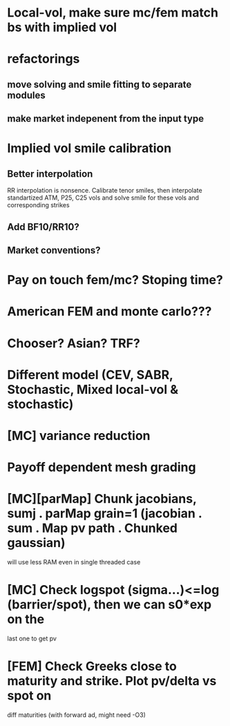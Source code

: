 #+STARTUP: indent

* Local-vol, make sure mc/fem match bs with implied vol
* refactorings
** move solving and smile fitting to separate modules
** make market indepenent from the input type
* Implied vol smile calibration
** Better interpolation
RR interpolation is nonsence. Calibrate tenor smiles, then interpolate
standartized ATM, P25, C25 vols and solve smile for these vols and
corresponding strikes
** Add BF10/RR10?
** Market conventions?
* Pay on touch fem/mc? Stoping time?
* American FEM and monte carlo???
* Chooser? Asian? TRF?
* Different model (CEV, SABR, Stochastic, Mixed local-vol & stochastic)
* [MC] variance reduction
* Payoff dependent mesh grading
* [MC][parMap] Chunk jacobians, sumj . parMap grain=1 (jacobian . sum . Map pv path . Chunked gaussian)
will use less RAM even in single threaded case
* [MC] Check logspot (sigma...)<=log (barrier/spot), then we can s0*exp on the
last one to get pv
* [FEM] Check Greeks close to maturity and strike. Plot pv/delta vs spot on
diff maturities (with forward ad, might need -O3)
